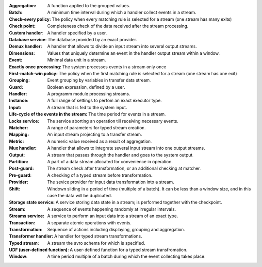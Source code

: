 
:Aggregation: A function applied to the grouped values.

:Batch: A minimum time interval during which a handler collect events in a stream.

:Check-every policy: The policy when every matching rule is selected for a stream (one stream has many exits)

:Check point: Completeness check of the data received after the stream processing.

:Custom handler: A handler specified by a user.

:Database service: The database provided by an exact provider.

:Demux handler: A handler that allows to divide an input stream into several output streams.

:Dimensions: Values that uniquely determine an event in the handler output stream within a window.

:Event: Minimal data unit in a stream.

:Exactly once processing: The system processes events in a stream only once

:First-match-win policy: The policy when the first matching rule is selected for a stream (one stream has one exit)

:Grouping: Event grouping by variables in transfer data stream.

:Guard: Boolean expression, defined by a user.

:Handler: A programm module processing streams.

:Instance:  A full range of settings to perfom an exact executor type.
 
:Input: A stream that is fed to the system input.

:Life-cycle of the events in the stream: The time period for events in a stream.

:Locks service: The service aborting an operation till receiving necessary events. 

:Matcher: A range of parameters for typed stream creation.

:Mapping: An input stream projecting to a transfer stream. 

:Metric: A numeric value received as a result of aggregation.

:Mux handler: A handler that allows to integrate several input stream into one output streams.

:Output: A stream that passes through the handler and goes to the system output.

:Partition: A part of a data stream allocated for convenience in operation.

:Post-guard: The stream check after transformation, or an additional checking at matcher.

:Pre-guard: A checking of a typed stream before transformation.

:Provider: The sevice provider for input data transformation into a stream. 

:Shift: Windown sliding in a period of time (multiple of a batch). It can be less than a window size, and in this case the data will be duplicated.

:Storage state service: A service storing data state in a stream; is performed together with the checkpoint.

:Stream: A sequence of events happening randomly at irregular intervals.

:Streams service: A service to perform an input data into a stream of an exact type. 

:Transaction: A separate atomic operations with events.

:Transformation: Sequence of actions including displaying, grouping and aggregation.

:Transformer handler: A handler for typed stream transformations.

:Typed stream: A stream the avro schema for which is specified.

:UDF (user-defined function): A user-defined function for a typed stream transfromation. 

:Window: A time period multiple of a batch during which the event collecting takes place.
